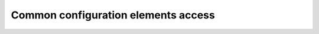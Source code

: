 .. _fastdds_qos_profiles_manager_cli_common_elements:

Common configuration elements access
------------------------------------
